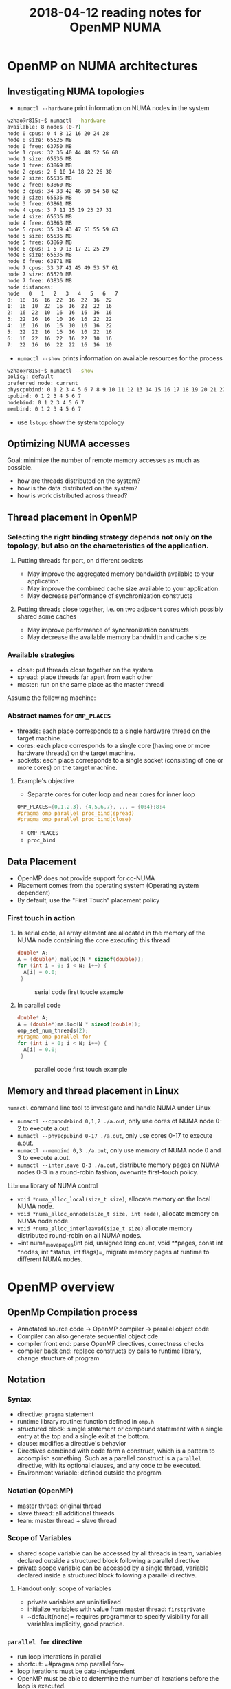 #+title: 2018-04-12 reading notes for OpenMP NUMA
#+latex_header: \usepackage{hyperref}
#+latex_header: \usepackage{cleveref}
#+latex_header: \usepackage{xcolor}
#+latex_header: \usepackage{amsmath}
#+latex_header: \hypersetup{colorlinks=true}

* OpenMP on NUMA architectures
** Investigating NUMA topologies
- ~numactl --hardware~ print information on NUMA nodes in the system
#+BEGIN_SRC sh
  wzhao@r815:~$ numactl --hardware
  available: 8 nodes (0-7)
  node 0 cpus: 0 4 8 12 16 20 24 28
  node 0 size: 65526 MB
  node 0 free: 63750 MB
  node 1 cpus: 32 36 40 44 48 52 56 60
  node 1 size: 65536 MB
  node 1 free: 63869 MB
  node 2 cpus: 2 6 10 14 18 22 26 30
  node 2 size: 65536 MB
  node 2 free: 63860 MB
  node 3 cpus: 34 38 42 46 50 54 58 62
  node 3 size: 65536 MB
  node 3 free: 63861 MB
  node 4 cpus: 3 7 11 15 19 23 27 31
  node 4 size: 65536 MB
  node 4 free: 63863 MB
  node 5 cpus: 35 39 43 47 51 55 59 63
  node 5 size: 65536 MB
  node 5 free: 63869 MB
  node 6 cpus: 1 5 9 13 17 21 25 29
  node 6 size: 65536 MB
  node 6 free: 63871 MB
  node 7 cpus: 33 37 41 45 49 53 57 61
  node 7 size: 65520 MB
  node 7 free: 63836 MB
  node distances:
  node   0   1   2   3   4   5   6   7 
  0:  10  16  16  22  16  22  16  22 
  1:  16  10  22  16  16  22  22  16 
  2:  16  22  10  16  16  16  16  16 
  3:  22  16  16  10  16  16  22  22 
  4:  16  16  16  16  10  16  16  22 
  5:  22  22  16  16  16  10  22  16 
  6:  16  22  16  22  16  22  10  16 
  7:  22  16  16  22  22  16  16  10 
#+END_SRC
- ~numactl --show~ prints information on available resources for the process
#+BEGIN_SRC sh
  wzhao@r815:~$ numactl --show
  policy: default
  preferred node: current
  physcpubind: 0 1 2 3 4 5 6 7 8 9 10 11 12 13 14 15 16 17 18 19 20 21 22 23 24 25 26 27 28 29 30 31 32 33 34 35 36 37 38 39 40 41 42 43 44 45 46 47 48 49 50 51 52 53 54 55 56 57 58 59 60 61 62 63 
  cpubind: 0 1 2 3 4 5 6 7 
  nodebind: 0 1 2 3 4 5 6 7 
  membind: 0 1 2 3 4 5 6 7 
#+END_SRC

- use ~lstopo~ show the system topology
** Optimizing NUMA accesses
Goal: minimize the number of remote memory accesses as much as possible.
- how are threads distributed on the system?
- how is the data distributed on the system?
- how is work distributed across thread?

** Thread placement in OpenMP
*** Selecting the right binding strategy depends not only on the topology, but also on the characteristics of the application.
**** Putting threads far part, on different sockets
- May improve the aggregated memory bandwidth available to your application.
- May improve the combined cache size available to your application.
- May decrease performance of synchronization constructs
**** Putting threads close together, i.e. on two adjacent cores which possibly shared some caches
- May improve performance of synchronization constructs
- May decrease the available memory bandwidth and cache size
*** Available strategies
- close: put threads close together on the system
- spread: place threads far apart from each other
- master: run on the same place as the master thread
  
Assume the following machine:
#+NAME: fig:numa-example-01
#+CAPTION: numa-example, 2 sockets, 4 cores per socket, 4 hyper-threads per core
#+ATTR_ORG: :width 200/250/300/400/500/600
#+ATTR_LATEX: :width 2.0in
#+ATTR_HTML: :width 200/250/300/400/500/600px
[[file:~/Documents/screenshots/numa-nodes.png]]
*** Abstract names for  =OMP_PLACES=
- threads: each place corresponds to a single hardware thread on the target machine.
- cores: each place corresponds to a single core (having one or more hardware threads) on the target machine.
- sockets: each place corresponds to a single socket (consisting of one or more cores) on the target machine.
  
**** Example's objective
- Separate cores for outer loop and near cores for inner loop
#+BEGIN_SRC c
  OMP_PLACES={0,1,2,3}, {4,5,6,7}, ... = {0:4}:8:4
  #pragma omp parallel proc_bind(spread)
  #pragma omp parallel proc_bind(close)
#+END_SRC
- =OMP_PLACES=
- =proc_bind=
** Data Placement
- OpenMP does not provide support for cc-NUMA 
- Placement comes from the operating system (Operating system dependent)
- By default, use the "First Touch" placement policy
  
*** First touch in action
**** In serial code, all array element are allocated in the memory of the NUMA node containing the core executing this thread
#+BEGIN_SRC c
  double* A;
  A = (double*) malloc(N * sizeof(double));
  for (int i = 0; i < N; i++) {
    A[i] = 0.0;
   }
#+END_SRC

#+NAME: fig:numa-serial-init
#+CAPTION: serial code first toucle example
[[file:~/Documents/screenshots/numa-serial-init.png]]

**** In parallel code
#+BEGIN_SRC c
  double* A;
  A = (double*)malloc(N * sizeof(double));
  omp_set_num_threads(2);
  #pragma omp parallel for
  for (int i = 0; i < N; i++) {
    A[i] = 0.0;
   }
#+END_SRC

#+NAME: fig:numa-parallel-init
#+CAPTION: parallel code first touch example
[[file:~/Documents/screenshots/numa-parallel-init.png]]

** Memory and thread placement in Linux
~numactl~ command line tool to investigate and handle NUMA under Linux
- ~numactl --cpunodebind 0,1,2 ./a.out~, only use cores of NUMA node 0-2 to execute a.out
- ~numactl --physcpubind 0-17 ./a.out~, only use cores 0-17 to execute a.out.
- ~numactl --membind 0,3 ./a.out~, only use memory of NUMA node 0 and 3 to execute a.out.
- ~numactl --interleave 0-3 ./a.out~, distribute memory pages on NUMA nodes 0-3 in a round-robin fashion, overwrite first-touch policy.

~libnuma~ library of NUMA control
- =void *numa_alloc_local(size_t size)=, allocate memory on the local NUMA node.
- =void *numa_alloc_onnode(size_t size, int node)=, allocate memory on NUMA node node.
- =void *numa_alloc_interleaved(size_t size)= allocate memory distributed round-robin on all NUMA nodes.
- ~int numa_move_pages(int pid, unsigned long count, void **pages, const int *nodes, int *status, int flags)=, migrate memory pages at runtime to different NUMA nodes.
* OpenMP overview
** OpenMp Compilation process
- Annotated source code -> OpenMP compiler -> parallel object code
- Compiler can also generate sequential object cde
- compiler front end: parse OpenMP directives, correctness checks
- compiler back end: replace constructs by calls to runtime library, change structure of program
** Notation
*** Syntax
- directive: ~pragma~ statement
- runtime library routine: function defined in ~omp.h~
- structured block: simgle statement or compound statement with a single entry at the top and a single exit at the bottom.
- clause: modifies a directive's behavior
- Directives combined with code form a construct, which is a pattern to accomplish something. Such as a parallel construct is a ~parallel~ directive, with its optional clauses, and any code to be executed.
- Environment variable: defined outside the program
*** Notation (OpenMP)  
- master thread: original thread
- slave thread: all additional threads
- team: master thread + slave thread
*** Scope of Variables
- shared scope
  variable can be accessed by all threads in team, variables declared outside a structured block following a parallel directive
- private scope
  variable can be accessed by a single thread, variable declared inside a structured block following a parallel directive.
**** Handout only: scope of variables
- private variables are uninitialized
- initialize variables with value from master thread: ~firstprivate~
- ~default(none)= requires programmer to specify visibility for all variables implicitly, good practice.
*** =parallel for= directive
- run loop interations in parallel
- shortcut: =#pragma omp parallel for~
- loop iterations must be data-independent
- OpenMP must be able to determine the number of iterations before the loop is executed.
- Mapping of iterations to threads controlled by ~schedule~ clause
  - schedule(static [, chunksize]): block of chunksize iterations statically assigned to thread
  - schedule(dynamic [, chunksize]): thread reserves chunksize iterations from queue
  - schedule(guided [, chunksize]): same as dynamnic, but chunk size starts big and gets smaller and smaller, until it reaches chunksize.
  - schedule(runtime): scheduling behavior determined by environment variable
*** =reduce= clause
*** =critical= sections
*** =Atomic= statements
*** More synchronization constructs
- =#pragma omp barrier=: wait until all threads arrive
- =#pragma omp for nowait~: remove implicit barrier after for loop (also exists for other directives)
- =#pragma omp master~: only executed by master thread
- =#pragma omp single~: only executed by one thread
- Sections: define a number of blocks, every thread executes one block
- Locks: =omp_init_lock()=, =omp_set_lock()=, =omp_unset_lock()=,...

** ForestGOMP: NUMA with OpenMP
- Objectives and motivations
  1) Keep buffer and threads operating on them on the same NUMA node (reducing contention)
  2) Processor level: group threads sharing data intensively(improve cache usage)
- Triggers for scheduling
  1) Allocation/deallocation of resources
  2) Processor becomes idle
  3) Change of hardware counters (e.g., cache miss, remote acess rate)
*** BubbleSched: hierarchical buble-based thread scheduler
- Runqueue for different hierarchical levels
- Bubble: group of threads sharing data or heavy synchronization
- Responsible for scheduling threads
*** Mami: NUMA-aware memory manager
- API for memory allocation 
- Can migrate memory to a different NUMA node
- Support next touch policy: migrate data to NUMA node of accessing thread.
  - Buffers are marked as migrate-on-next-touch when a thread migration is expected
  - Buffer is relocated if thread thouches buffer that is not located on local node
  - Implemented in kernel mode
- ForestGOMP: Mami-aware OpenMP Runtime
  - Mami attaches memory hints: e.g., which regions are access frequently by a certain thread
  - Initial distribution: put thread and corresponding memory on same NUMA node (local accesses)
  - Handle idleness: steal threads from local core, then from different NUMA node (also migrates memory; prefers threads with less memory)
  - Two levels of distribution: memory-aware, then cache-aware
* ForestGOMP: an efficient OpenMP environment for NUMA architectures cite:broquedis10_fores
* OpenMP task scheduling strategies for multicore NUMA systems cite:olivier12_openm_task_sched_strat_multic_numa_system
** Abstract
- Efficient scheduling of tasks on modern multi-socket multicore shared memory system requires consideration of shared caches and NUMA characteristics.
- They extendent the open source Qthreads threadling library to implement different scheduler designs, accepting OpenMP programs through the ROSE compiler.
** Introduction
- What is task-parallel programming models? what are the benefits?
- Efficient task scheduler
  - exploit cache and memory locality
  - maintain load balance
  - minimize overhead costs

  Trade off between them: 
  - However, load balancing operations can also contribute to overhead costs. Load balancing operations between sockets increase memory access time due to more cold cache misses and more high-latency remote memory accesses.
*** Their contributions
**** A hierarchical scheduling strategy targeting modern multi-socket multicore shared memory systems.
- NUMA architecture is not well supported by work-stealing scheduler with one queue per core or by centralized scheduler.
- work-stealing, a scheduling strategy for multithreaded computer programs. It solved the problem of executing a dynamically multithreaded commputation, one that can "spawn" new threads of execution, on a statically multithreaded computer, with a fixed number of processors. 
  See cite:blumofe99_sched_multit_comput_by_work_steal, a important paper.
  Also, see paper cite:beaumont06_centr for comparsion.

**** A detailed performance study on a current generation multi-socket multicore Intel system
**** Additional performance evaluation on a two-socket multicore AMD system and a 192-processor SGI Altix

** Background
- OpenMP 3.0 explicit task parallelism to complement its exisiting data parallel constructs. 
- ROSE compiler is used for performing syntactic and semantic analysis on OpenMP directives, transforming them into run-time library calls in the intermediate program.The ROSE common OpenMP run-time library maps the run-time calls to function in the Qthreads library.
- Qthreads vs Pthread, why Qthreads is needed in their paper?
  - Each worker pthread is pinned to a processor core and assigned to a locality domain, termed a shepherd.
  - what is FEB operation, a contex switch is triggered.
- "We used the Qthreads queueing implementation as a starting point for our scheduling work."
- "We implement OpenMP threads as worker pthreads. Unlike many OpenMP implementations, default loop scheduling is self-guided rather than static."
- "For task par- allelism, we implement each OpenMP task as a qthread."
- "We used the Qthreads FEB synchronization mechanism as a base layer upon which to implement taskwait and barrier sychronization."

** Conclustion
- Their MTS scheduler, combination of shared LIFO queues and work stealing maintains good load balance while supporting effective cache performance and limiting overhead cost. Notice: pure work stealing has been shown to provide the least variability in performance which is an important consideration for distributed applications in which barriers cause the application to run at the speed of the slowest worker.
- One challenge posed by their hierarchical scheduling strategy is the need for an efficient queue supporting concurrent access on both end, since works within a shepherd share a queue. (Lock-free dequeue).  
* OpenMP Extension for Explicit Task Allocation on NUMA Architecture cite:10.1007/978-3-319-45550-1_7
** Abstract
In this paper, we propose an extension for the OpenMP task construct to specify the loca- tion of tasks to exploit the locality in an explicit manner. The prototype compiler is implemented based on GCC.

** Introduction
- In the early version of OpenMP, the programming model had focused on data parallelism described by loop work sharing, which requires global synchro- nization in a parallel region. When the number of cores increases, synchronization overhead is getting bigger, and load imbalance among cores causes a significant performance drop.
- In OpenMP 4.0, task dependency can be specified using the depend clause in the task construct. Task parallelism can exploit potential parallelism in irregular applications. Task dependency can reduce synchronization overhead because it generates fine-grain synchronization between dependent tasks.
- To exploit memory bandwidth with NUMA architectures, OpenMP provides thread affinity options.
  - For OpenMP4.5, the =proc_bind= clause is discussed to specify a thread affinity scheme for a parallel region. These can be helpful to improve data locality when performing data parallelism with loop work sharing.
  - However, the current specification lacks functionality to do the same thing for task parallelism.
  #+BEGIN_COMMENT
  This means I need to decide which parallel model I need to use for SCF kNN algorithm.
  #+END_COMMENT
- An OpenMP extension to describe NUMA-aware task allocation explicitly. The extension specifies the data that the target task would access. 

** Related work
- Some NUMA-aware task scheduler based on work-stealing, see cite:vikranth13_topol_aware_task_steal_chip,DBLP:journals/corr/Tahan14,drebes14_topol_aware_depen_aware_sched,olivier12_openm_task_sched_strat_multic_numa_system    
- Manual data distribution among NUMA nodes and their NUMA-aware task scheduling algorithm in runtime. cite:muddukrishna15_local_aware_task_sched_data
- their is similar, also requeires explicit data distribution. However, task allocation is done explicityly using the extended OpenMP task construct.

** OpenMP Extension for NUMA-Aware Task Allocation
Generally, improving data locality and reducing remote memory access can exploit potential memory performance on the NUMA architecture. The same is true for task parallelism in OpenMP. A task should be executed on the NUMA node where its processing data is allocated to get the highest memory bandwidth. They propose a new clause named ~node_bind~ for OpenMP task construct. It specifies a NUMA node that the target task should be scheduled.

(to be continued)
* [[http://man7.org/linux/man-pages/man3/numa.3.html][Linux libnuma]]
** Description
*** It offers a programming interface to the NUMA policy. Available policies are:
- page interleaving (allocated in a round-robin fashion from all)
- subset of the nodes on the system
- preferred node allocation (preferably allocate on a particular node)
- local allocation (allocate on the node on which the task is currently executing)
- allocation only on specific nodes

*** Note:
The default memory allocation policy for tasks and all memory range is local allocation.
For setting a specific policy globally for all memory allocations in a process and its children, it is easiest to start it with the [[http://man7.org/linux/man-pages/man8/numactl.8.html][numactl]] utility.
All numa memory allocation policy only takes effect when a page is actually faulted into the address space of a process by accessing it. (First touch policy)

* Links related with C++ and libnuma
** [[https://eli.thegreenplace.net/2016/c11-threads-affinity-and-hyperthreading/][C++11 threads, affinity and hyperthreading]]
*** Background and introduction
This post use C+++ threads as the main threading mechanism to demonstrate its points.
*** Logical CPUs, cores and threads
- Modern machines are multi-CPU, where these CPUs are divided into sockets and hardware cores. But the OS sees a number of "logical" CPUs that can execute tasks concurrently.
- To get such information on Linux, run ~cat /proc/cpuinfo~, a summary output can be obtained from ~lscpu~
*** Launching a thread per CPU
#+BEGIN_SRC c
  int main(int argc, const char** argv) {
    unsigned num_cpus = std::thread::hardware_concurrency();
    std::cout << "Launching " << num_cpus << " threads\n";

    // A mutex ensures orderly access to std::cout from multiple threads.
    std::mutex iomutex;
    std::vector<std::thread> threads(num_cpus);
    for (unsigned i = 0; i < num_cpus; ++i) {
      threads[i] = std::thread([&iomutex, i] {
          {
            // Use a lexical scope and lock_guard to safely lock the mutex only for
            // the duration of std::cout usage.
            std::lock_guard<std::mutex> iolock(iomutex);
            std::cout << "Thread #" << i << " is running\n";
          }

          // Simulate important work done by the tread by sleeping for a bit...
          std::this_thread::sleep_for(std::chrono::milliseconds(200));

        });
    }

    for (auto& t : threads) {
      t.join();
    }
    return 0;
  }
#+END_SRC

*** Detour - thread IDs and native handles
The thread library also lets us interact with platform-specific threading APIs by exposing native handles. 
Here's an example program that launches a single thread, and then queries its thread ID along with the native handle:
#+BEGIN_SRC c
  int main(int argc, const char** argv) {
    std::mutex iomutex;
    std::thread t = std::thread([&iomutex] {
        {
          std::lock_guard<std::mutex> iolock(iomutex);
          std::cout << "Thread: my id = " << std::this_thread::get_id() << "\n"
                    << "        my pthread id = " << pthread_self() << "\n";
        }
      });

    {
      std::lock_guard<std::mutex> iolock(iomutex);
      std::cout << "Launched t: id = " << t.get_id() << "\n"
                << "            native_handle = " << t.native_handle() << "\n";
    }

    t.join();
    return 0;
  }
#+END_SRC

*** Setting CPU affinity programatically
As we've seen earlier, command-line tools like taskset let us control the CPU affinity of a whole process. Sometimes, however, we'd like to do something more fine-grained and set the affinities of specific threads from within the program. How do we do that?
Use =pthread_setaffinity_np=:  Here is the example which pin each thread to a single know CPU by settng its affinity:
#+BEGIN_SRC c
  int main(int argc, const char** argv) {
    constexpr unsigned num_threads = 4;
    // A mutex ensures orderly access to std::cout from multiple threads.
    std::mutex iomutex;
    std::vector<std::thread> threads(num_threads);
    for (unsigned i = 0; i < num_threads; ++i) {
      threads[i] = std::thread([&iomutex, i] {
          std::this_thread::sleep_for(std::chrono::milliseconds(20));
          while (1) {
            {
              // Use a lexical scope and lock_guard to safely lock the mutex only
              // for the duration of std::cout usage.
              std::lock_guard<std::mutex> iolock(iomutex);
              std::cout << "Thread #" << i << ": on CPU " << sched_getcpu() << "\n";
            }

            // Simulate important work done by the tread by sleeping for a bit...
            std::this_thread::sleep_for(std::chrono::milliseconds(900));
          }
        });

      // Create a cpu_set_t object representing a set of CPUs. Clear it and mark
      // only CPU i as set.
      cpu_set_t cpuset;
      CPU_ZERO(&cpuset);
      CPU_SET(i, &cpuset);
      int rc = pthread_setaffinity_np(threads[i].native_handle(),
                                      sizeof(cpu_set_t), &cpuset);
      if (rc != 0) {
        std::cerr << "Error calling pthread_setaffinity_np: " << rc << "\n";
      }
    }

    for (auto& t : threads) {
      t.join();
    }
    return 0;
  }
#+END_SRC
- use the ~native_handle~ method in order to pass the underlying native handle to the pthread call (it takes a ~pthread_t~ ID as its first argument).

*** Sharing a core with hyperthreading
To see the topology of processor on Linux:
1) ~lstopo~
2) An alternative non-graphical way to see which threads share the same core is to look at a special system file that exists per logical CPU. For example, for CPU 0:
   ~cat /sys/devices/system/cpu/cpu0/topology/thread_siblings_list~

The hardware thread explain: for example, a processor has 4 cores, each with 2 threads , for a total of hardware 8-threads -- 8 logical CPUs for the OS.

Server-class processors will have multiple sockets, each with a multi-core CPU.For example, a machine with 2 sockets, each of which is a 8-core CPU with hyper-threads enable: a total 2 * 8 * 2 = 32 hardware threads.


*** Performance demos of core sharing vs separate cores
(a benchmark which do data parallelism could be used [[https://github.com/eliben/code-for-blog/tree/master/2016/threads-affinity][here]])
He do some interesting experiment which shows sometimes running multiple threads on the same core actually hurts it. The reason is threads could compete over the execution units of the core and slow each other down.

*** Summary
- how to examine and set thread affinity 
- how to control placement of threads on logical CPUs by using the C++ standard threading library in conjunction with POSIX calls, and the bridging native handles exposed by the C++ threading library for this purpose.
- Different workloads have very different CPU utilization characteristics, which makes them more or less suitable for sharing a CPU core, sharing a socket or sharing a NUMA node.


** [[https://scicomp.stackexchange.com/questions/2028/portable-multicore-numa-memory-allocation-initialization-best-practices][Portable multicore/NUMA memory allocation/initialization best practices]]
*** The Questions
Most operating system have ways to set threads affinity, but nost of them do not provide ways to set NUMA memory policies, except Linux. Its ~libnuma~ allow the application to manipulate memory policy and page migration at page granularity.

Working with a "first touch" policy means that the caller should create and distribute threads later when frist writing to the freshly allocated memory. (Very few systems are configured such that ~malloc()= actually finds pages, it just promises to find them when they are actually faulted, perhaps by different threads.) This implies that allocation using ~calloc()= or immediately initializing memory after allocation using ~memset()= is harmful since it will tend to fault all the memory onto the memory bus of the core running the allocating thread, leading to worst-case memory bandwidth when the memory is accessed from multiple threads.

Are any solutions to NUMA allocation/initialization considered idiomatic?

*** Answers from others:
**** One solution to this problem is: disaggregate threads and tasks at the effectively, memory controller level.
Remove the NUMA aspects from your code by having one task per CPU socket or memory controller and then threads under each task. You should be able to bind all memory to that socket/controller safely either via first-touch or one of the available API no matter which thread actually does the work of allocation or initialization.

**** One solution talks about C++ ~new~ overloading
#+BEGIN_SRC c
  #include <cstddef>
  #include <iostream>
  #include <new>

  // Just to use two different classes.
  class arena { };
  class policy { };

  struct A
  {
    void* operator new(std::size_t, arena& arena_obj, policy& policy_obj)
    {
      std::cout << "special operator new\n";
      return (void*)0x1234; //Just to test
    }
  };

  void* operator new(std::size_t, arena& arena_obj, policy& policy_obj)
  {
    std::cout << "special operator new (global)\n";
    return (void*)0x5678; //Just to test
  }

  int main ()
  {
    arena arena_obj;
    policy policy_obj;
    A* ptr = new(arena_obj, policy_obj) A;
    int* iptr = new(arena_obj, policy_obj) int;
    std::cout << ptr << "\n";
    std::cout << iptr << "\n";
  }
#+END_SRC

** [[http://pages.tacc.utexas.edu/~eijkhout/pcse/html/omp-affinity.html][Affinity control outside OpenMP]] (OpenMP topic: Affinity)
*** OpenMP thread affinity control
**** Thread binding
Suppose there are two sockets and have total of 16 cores. core {0~7} is on socket 0, {8~15} in on socket 1.
- If you define
  OMP_PLACES=cores
  OMP_PROC_BIND=close

  Then
  - thread 0 goes to core 0, which is on socket 0,
  - thread 1 goes to core 1, which is on socket 0,
  - thread 2 goes to core 2, which is on socket 0,
  - and so on, until thread 7 goes to core 7 on socket 0, and
  - thread 8 goes to core 8, which is on socket 1,
  - et cetera.
  The value OMP_PROC_BIND=close means that the assignment goes successively through the available places.

- If you define
  OMP_PLACES=cores
  OMP_PROC_BIND=spread

  Then
  - thread 0 goes to core 0, which is on socket 0,
  - thread 1 goes to core 8, which is on socket 1,
  - thread 2 goes to core 1, which is on socket 0,
  - thread 3 goes to core 9, which is on socket 1,
  - and so on, until thread 14 goes to core 7 on socket 0, and
  - thread 15 goes to core 15, which is on socket 1.
  The variable OMP_PROC_BIND can also be set to spread , which spreads the threads over the places.

- If you define
  OMP_PLACES=sockets

  Then
  - thread 0 goes to socket 0,
  - thread 1 goes to socket 1,
  - thread 2 goes to socket 0 again,
  - and so on
  It is very similar to previous example, expect the it does not bind a thread to a specific core, sor the OS can move threads about and it can put more than one thread on the same core, even if there is another core still unused.

**** Place Definition
- three predefined value for =OMP_PLACES=: sockets, cores, and threads. The threads value becomes relevant on processor that have hardware threads. In that case, OMP_PLACES=cores does not tie a thread to a specific hardware thread, leading to possible collisions. Setting OMP_PLACES=threads bonds each OpenMP thread to a specific hardware thread.

- General syntax: ~location:number:stride~
  1) src_<c>{OMP_PLACES="{0:8:1},{8:8:1}"}
     Has the same effect of sockets on a two-socket design with eight cores per socket.
     It defines two places, each having eight consecutive cores. The threads are then places alternating between the two places, but no further specified inside the place.
  2) The setting cores is equal to
     #+BEGIN_SRC 
     {OMP_PLACES="{0},{1},{2},...,{15}"
     #+END_SRC
  3) On a four-socket design, the specification
     src_<c>{OMP_PLACES="{0:4:8}:4:1"}
     states that the place 0, 8, 16, 24 needs to be repeated 4 time, with a stride of 1.

**** Binding possibilities
Values of OMP_PROC_BIND are:
- false, set no binding
- true, lock threads to a core
- master, collocate threads with the master thread
- close, place threads close to the master in the places list
- spread, spread out threads as much as possible

The effect can be made local by using =proc_bind= clause in the parallel directive.

A safe default setting is: ~export OMP_PROC_BIND=true~, which prevents the OS form migrating a thread.


*** First-touch
**** First-touch
The affinity issue shows up in the first-touch phenomemon. Memory allocated with malloc and like routines is not actually allocated; that only happens when data is written to it. Consider the following code:
#+BEGIN_SRC c
  double *x = (double*) malloc(N*sizeof(double));
   
  for (i=0; ilt;N; i++)
    x[i] = 0;
   
  #pragma omp parallel for
  for (i=0; ilt;N; i++)
    .... something with x[i] ...
#+END_SRC

Since the initialization loop is not parallel it is executed by the master thread, *making all the memory associated with the socket of that thread*. Subsequent access by other socket will then access data from memory not attached to that socket.

*** SPMD sytle of programming
By regarding affinity, by adopting an SPMD style of programming. You could make this explicit by having each thread allocate its part of the arrays separately, and storing a private pointer as ~threadprivate~. 

However, this makes it impossible for threads to access each other's parts of the distributed array, so this is only suitable for /total/ data  parallel or embarassingly parallel applications.

- embarrassingly parallel workload or problem is one where lietter or no effort is needed to separate the problem into number of parallel tasks. This is often the case where there is little or no dependency or need for communication between those parallel tasks, or for results between them.


** [[https://yunmingzhang.wordpress.com/2018/01/20/openmp-numa-and-libnuma-note/][Blog about OpenMP numa and libnuma note]] 
Some notes on using libnuma, and achieving some similar functionalities in OpenMP using task affinity and places.
*** libnuma
For memory allocation, ususally routine such as malloc uses first touch. However, "numa alloc" it would actually go in touch every location and make sure it is allocated on a certian node.

** [[https://stackoverflow.com/questions/23142702/how-to-instantiate-c-objects-on-specific-numa-memory-nodes][How to instantiate C++ objects on specific NUMA memory nodes?]]
#+BEGIN_SRC c
  void *blob = numa_alloc_onnode(sizeof(Object), ...);
  Object *object = new(blob) Object;
#+END_SRC
*** [[http://en.cppreference.com/w/cpp/language/new][new expression]] in C++

* A blog shows what attribute need to monitor for NUMA node performance analysis
[[http://www.acceleware.com/blog/real-time-NUMA-node-performance-analysis-using-intel-performance-counter-monitor][Real-Time NUMA Node Performance Analysis Using Intel Performance Counter Monitor]]
* Summary 
** What is data parallelism and what is task parallelism? 
   A parallel program is composed of simultaneously executing processes. Problem decomposition relates to the way in which the constituent processes are formulated
   - Task parallelism, A task-parallel model focuses on processes, or threads of execution. These processes will often be behaviourally distinct, which emphasises the need for communication. Task parallelism is a natural way to express message-passing communication. 
     Task parallelism is usually classified as MIMD/MPMD or MISD
   - Data parallelism, A data-parallel model focuses on performing operations on a data set, typically a regularly structured array. A set of tasks will operate on this data, but independently on disjoint partitions.
     Data parallelism is usually classified as MIMD/SPMD or SIMD
     [[file:~/Documents/screenshots/classification-parallel.png]]

** How does each of them related to OpenMP
** What's their current status for using OpenMP under NUMA architectures?
** Which algorithm do I need to use, data/task parallelism or both?
** Operating system concepts
*** work-stealing cite:blumofe99_sched_multit_comput_by_work_steal
** OpenMP affinity
*** Concepts
- OpenMP affinity consists of a =proc_bind= policy and a specification of places. It enables users to bind computations on specific places. The placement will hold for the duration of the parallel region.
  - place refers to processors which could be cores, or hardware threads, sockets.
- However, the runtime is free to migrate the OpenMP threads to different cores (hardware thread, or sockets) prescribed within a given place, if two or more cores(hardware threads, sockets) have been assigned to a given place.
- =OMP_PLACES= specify the places, witout setting it, OpenMP runtime will distribute and bind threads using the entire range of processors for the OpenMP program, based on the policy specified by =proc_bind=.
- SMT(Simultaneous Multi-Threading)
- HW-thread, hardware thread
- OpenMP places use the processor number to designate binding locations.
- Threads of a team are positioned onto places in a compact manner, a scattered distribution, or onto a master's place, by setting =proc_bind= clause to /close/, /spread/, or /master/
*** The =proc_bind= clause
- picture of hierarchy: socket -> physical core -> hardware thread
- If a machine has 2 sockets, each of them has 4 cores, and each core has 2 hardware  threads. Then the =OMP_PLACES= variable could be set like:
"{0,1},{2,3},{4,5},{6,7},{8,9},{10,11},{12,13},{14,15}" or equivalently "{0:2}:8:2"

**** Spread affinity policy
(assuming the =OMP_PLACES= is the same)
When the number of threads is less than or equal to the number of places in the parent' place partition. Such as:
=#pragma omp parallel proc_bind(spread) num_threads(4)=
1) If the master thread is initially started on p0, the following placement of threads will be applied in the parallel region:
   - thread 0 executes on p0 with the place partition p0,p1
   - thread 1 executes on p2 with the place partition p2,p3
   - thread 2 executes on p4 with the place partition p4,p5
   - thread 3 executes on p6 with the place partition p6,p7
2) If the master thread would initially be started on p2:
   - thread 0 executes on p2 with the place partition p2,p3
   - thread 1 executes on p4 with the place partition p4,p5
   - thread 2 executes on p6 with the place partition p6,p7
   - thread 3 executes on p0 with the place partition p0,p1

When the number of thread is greater than the number of places in the parent's place partition.
=#pragma omp parallel num_threads(16) proc_bind(spread)=
1) If the master thread is initially started on p0:
   - threads 0,1 execute on p0 with the place partition p0
   - threads 2,3 execute on p1 with the place partition p1
   - threads 4,5 execute on p2 with the place partition p2
   - threads 6,7 execute on p3 with the place partition p3
   - threads 8,9 execute on p4 with the place partition p4
   - threads 10,11 execute on p5 with the place partition p5
   - threads 12,13 execute on p6 with the place partition p6
   - threads 14,15 execute on p7 with the place partition p7
2) If the master thread is initially started on p2:
   - threads 0,1 execute on p2 with the place partition p2
   - threads 2,3 execute on p3 with the place partition p3
   - threads 4,5 execute on p4 with the place partition p4
   - threads 6,7 execute on p5 with the place partition p5
   - threads 8,9 execute on p6 with the place partition p6
   - threads 10,11 execute on p7 with the place partition p7
   - threads 12,13 execute on p0 with the place partition p0
   - threads 14,15 execute on p1 with the place partition p1

**** Close affinity policy
When the number of threads is less than or equal to the number of places in parent's place partition:
=#pragma omp parallel proc_bind(close) num_threads(4)=
1) If the master thread is initially started on p0, the following placement of threads will be applied in the ~parallel~ region:
   - thread 0 executes on p0 with the place partition p0-p7
   - thread 1 executes on p1 with the place partition p0-p7
   - thread 2 executes on p2 with the place partition p0-p7
   - thread 3 executes on p3 with the place partition p0-p7
2) If the master starts on p2:
   - thread 0 executes on p2 with the place partition p0-p7
   - thread 1 executes on p3 with the place partition p0-p7
   - thread 2 executes on p4 with the place partition p0-p7
   - thread 3 executes on p5 with the place partition p0-p7

When the number of thread is greater than the number of places in parent's place partition:
=#pragma omp parallel num_threads(16) proc_bind(close)=
1) If master is on p0
   - threads 0,1 execute on p0 with the place partition p0-p7
   - threads 2,3 execute on p1 with the place partition p0-p7
   - threads 4,5 execute on p2 with the place partition p0-p7
   - threads 6,7 execute on p3 with the place partition p0-p7
   - threads 8,9 execute on p4 with the place partition p0-p7
   - threads 10,11 execute on p5 with the place partition p0-p7
   - threads 12,13 execute on p6 with the place partition p0-p7
   - threads 14,15 execute on p7 with the place partition p0-p7
2) If the master is initially started on p2
   - threads 0,1 execute on p2 with the place partition p0-p7
   - threads 2,3 execute on p3 with the place partition p0-p7
   - threads 4,5 execute on p4 with the place partition p0-p7
   - threads 6,7 execute on p5 with the place partition p0-p7
   - threads 8,9 execute on p6 with the place partition p0-p7
   - threads 10,11 execute on p7 with the place partition p0-p7
   - threads 12,13 execute on p0 with the place partition p0-p7
   - threads 14,15 execute on p1 with the place partition p0-p7

**** Master affinity policy
=#pragma omp parallel proc_bind(master) num_threads(4)=
1) If the master thread is initially running on p0:
   - threads 0-3 execute on p0 with the place partition p0-p7
2) If the master thread would initially be started on p2
   - threads 0-3 execute on p2 with the place partition p0-p7
**** Questions:
What is place partition? 
For example, in a 2 socket system with 8 cores in each socket, and sequential numbering in the socket for the core numbers, the =OMP_PLACES= variable would be set to
"{0:8},{8:8}", using the place syntax {lower_bound:length:stride}, and the default stride is 1.

*** Affinity query function
- ~omp_get_num_places()=
- ~omp_get_place_num_procs()=
** Next plan
- The OpenMP affinity is about allocating the executing of tasks among different CPUs. But where each CPU access which part of memory is not determined. We need to allocate memory on fixed cores. Such as,

  - Array[0..N] will be allocation among different cores. 
  - create multiple thread on those cores using OpenMP affinity 
  - compute the results

* Bibliography
bibliographystyle:abbrv
bibliography:../parallel-numa.bib
